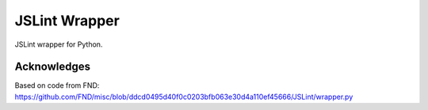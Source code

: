 ==============
JSLint Wrapper
==============

JSLint wrapper for Python.

Acknowledges
============

Based on code from FND: https://github.com/FND/misc/blob/ddcd0495d40f0c0203bfb063e30d4a110ef45666/JSLint/wrapper.py
